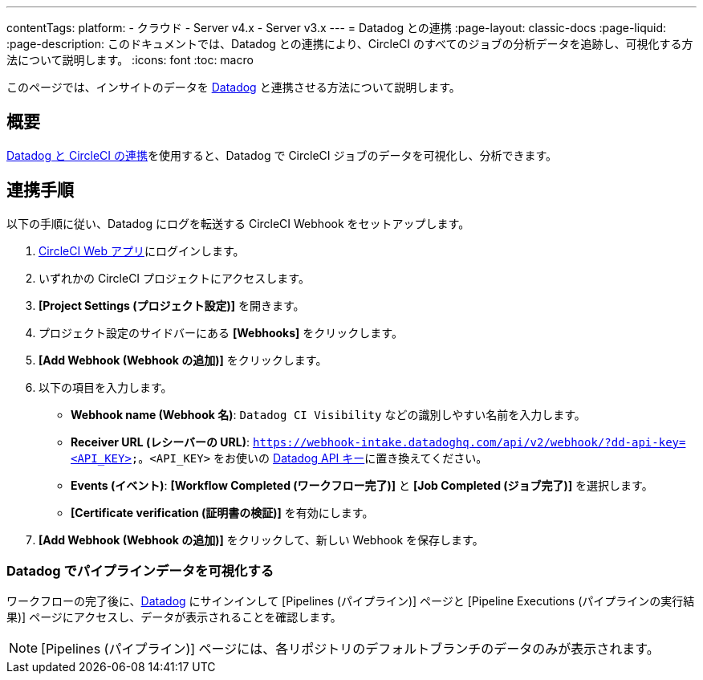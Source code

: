 ---

contentTags:
  platform:
  - クラウド
  - Server v4.x
  - Server v3.x
---
= Datadog との連携
:page-layout: classic-docs
:page-liquid:
:page-description: このドキュメントでは、Datadog との連携により、CircleCI のすべてのジョブの分析データを追跡し、可視化する方法について説明します。
:icons: font
:toc: macro

このページでは、インサイトのデータを link:https://www.datadoghq.com/ja/[Datadog] と連携させる方法について説明します。

[#overview]
== 概要

link:https://docs.datadoghq.com/ja/integrations/circleci/[Datadog と CircleCI の連携]を使用すると、Datadog で CircleCI ジョブのデータを可視化し、分析できます。

[#integration3]
== 連携手順

以下の手順に従い、Datadog にログを転送する CircleCI Webhook をセットアップします。

. link:https://app.circleci.com/projects[CircleCI Web アプリ]にログインします。
. いずれかの CircleCI プロジェクトにアクセスします。
. **[Project Settings (プロジェクト設定)]** を開きます。
. プロジェクト設定のサイドバーにある **[Webhooks]** をクリックします。
. **[Add Webhook (Webhook の追加)]** をクリックします。
. 以下の項目を入力します。
** **Webhook name (Webhook 名)**: `Datadog CI Visibility` などの識別しやすい名前を入力します。
** **Receiver URL (レシーバーの URL)**: `https://webhook-intake.datadoghq.com/api/v2/webhook/?dd-api-key=<API_KEY>`。`<API_KEY>` をお使いの link:https://app.datadoghq.com/account/login[Datadog API キー]に置き換えてください。
** **Events (イベント)**: **[Workflow Completed (ワークフロー完了)]** と **[Job Completed (ジョブ完了)]** を選択します。
** **[Certificate verification (証明書の検証)]** を有効にします。
. **[Add Webhook (Webhook の追加)]** をクリックして、新しい Webhook を保存します。

[#visualize-pipeline-data-in-datadog]
=== Datadog でパイプラインデータを可視化する

ワークフローの完了後に、link:https://app.datadoghq.com/account/login[Datadog] にサインインして [Pipelines (パイプライン)] ページと [Pipeline Executions (パイプラインの実行結果)] ページにアクセスし、データが表示されることを確認します。

NOTE: [Pipelines (パイプライン)] ページには、各リポジトリのデフォルトブランチのデータのみが表示されます。